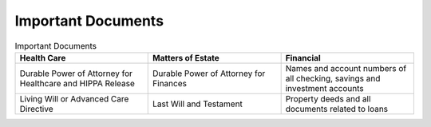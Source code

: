 Important Documents 
###################

.. list-table:: Important Documents
   :widths: 50 50 50
   :header-rows: 1

   * - Health Care
   
     - Matters of Estate
     - Financial 
   * - Durable Power of Attorney for Healthcare and HIPPA Release
     - Durable Power of Attorney for Finances
     - Names and account numbers of all checking, savings and investment accounts
   * - Living Will or Advanced Care Directive
     - Last Will and Testament
     - Property deeds and all documents related to loans

